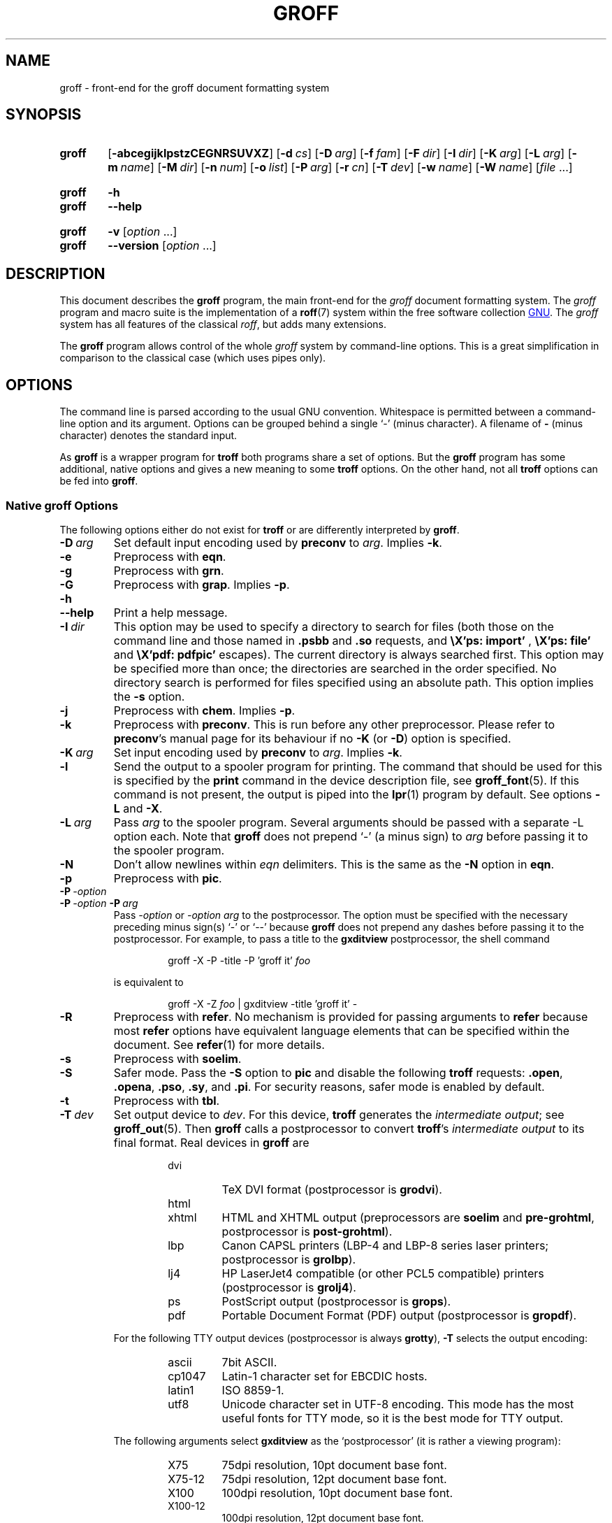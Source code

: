 .TH GROFF 1 "22 February 2021" "groff 1.22.4"
.SH NAME
groff \- front-end for the groff document formatting system
.
.\" groff.man -> groff.1
.
.
.\" Save and disable compatibility mode (for, e.g., Solaris 10/11).
.do nr groff_1_C \n[.C]
.cp 0
.
.
.\" ====================================================================
.\" Legal Terms
.\" ====================================================================
.\"
.\" Copyright (C) 1989-2018 Free Software Foundation, Inc.
.\"
.\" This file is part of groff, the GNU roff type-setting system.
.\"
.\" Permission is granted to copy, distribute and/or modify this
.\" document under the terms of the GNU Free Documentation License,
.\" Version 1.3 or any later version published by the Free Software
.\" Foundation; with no Invariant Sections, with no Front-Cover Texts,
.\" and with no Back-Cover Texts.
.\"
.\" A copy of the Free Documentation License is included as a file
.\" called FDL in the main directory of the groff source package.
.
.
.\" ====================================================================
.\" Definitions
.\" ====================================================================
.
.\" ====================================================================
.\" 'char or string'
.de Quoted
.  ft CR
\[oq]\\$*\[cq]
.  ft
..
.
.\" ====================================================================
.SH SYNOPSIS
.\" ====================================================================
.
.SY groff
.OP \-abcegijklpstzCEGNRSUVXZ
.OP \-d cs
.OP \-D arg
.OP \-f fam
.OP \-F dir
.OP \-I dir
.OP \-K arg
.OP \-L arg
.OP \-m name
.OP \-M dir
.OP \-n num
.OP \-o list
.OP \-P arg
.OP \-r cn
.OP \-T dev
.OP \-w name
.OP \-W name
.RI [ file
\&.\|.\|.\&]
.YS
.
.SY groff
.B \-h
.SY groff
.B \-\-help
.YS
.
.SY groff
.B \-v
.RI [ option
\&.\|.\|.\&]
.SY groff
.B \-\-version
.RI [ option
\&.\|.\|.\&]
.YS
.
.
.\" ====================================================================
.SH DESCRIPTION
.\" ====================================================================
.
This document describes the
.B groff
program, the main front-end for the
.I groff
document formatting system.
.
The
.I groff
program and macro suite is the implementation of a
.BR roff (7)
system within the free software collection
.UR http://\:www.gnu.org
GNU
.UE .
.
The
.I groff
system has all features of the classical
.IR roff ,
but adds many extensions.
.
.
.P
The
.B groff
program allows control of the whole
.I groff
system by command-line options.
.
This is a great simplification in comparison to the classical case (which
uses pipes only).
.
.
.\" ====================================================================
.SH OPTIONS
.\" ====================================================================
.
The command line is parsed according to the usual \f[CR]GNU\f[]
convention.
.
Whitespace is permitted between a command-line option and its argument.
.
Options can be grouped behind a single \[oq]\-\[cq] (minus character).
.
A filename of
.B \-
(minus character) denotes the standard input.
.
.
.P
As
.B groff
is a wrapper program for
.B troff
both programs share a set of options.
.
But the
.B groff
program has some additional, native options and gives a new meaning to
some
.B troff
options.
.
On the other hand, not all
.B troff
options can be fed into
.BR groff .
.
.
.\" ====================================================================
.SS Native groff Options
.\" ====================================================================
.
The following options either do not exist for
.B troff
or are differently interpreted by
.BR groff .
.
.
.TP
.BI \-D\  arg
Set default input encoding used by
.B preconv
to
.IR arg .
.
Implies
.BR \-k .
.
.
.TP
.B \-e
Preprocess with
.BR eqn .
.
.
.TP
.B \-g
Preprocess with
.BR grn .
.
.
.TP
.B \-G
Preprocess with
.BR grap .
.
Implies
.BR \-p .
.
.
.TP
.B \-h
.TQ
.B \-\-help
Print a help message.
.
.
.TP
.BI \-I\  dir
This option may be used to specify a directory to search for
files (both those on the command line and those named in
.B .psbb
and
.B .so
requests, and
.B \eX'ps: import'
,
.B \eX'ps: file'
and
.B \eX'pdf: pdfpic'
escapes).
.
The current directory is always searched first.
.
This option may be specified more than once;
the directories are searched in the order specified.
.
No directory search is performed for files specified using an absolute path.
.
This option implies the
.B \-s
option.
.
.
.TP
.B \-j
Preprocess with
.BR chem .
.
Implies
.BR \-p .
.
.
.TP
.B \-k
Preprocess with
.BR preconv .
.
This is run before any other preprocessor.
.
Please refer to
.BR preconv 's
manual page for its behaviour if no
.B \-K
(or
.BR \-D )
option is specified.
.
.
.TP
.BI \-K\  arg
Set input encoding used by
.B preconv
to
.IR arg .
.
Implies
.BR \-k .
.
.
.TP
.B \-l
Send the output to a spooler program for printing.
.
The command that should be used for this is specified by the
.B print
command in the device description file, see
.BR \%groff_font (5).
.
If this command is not present, the output is piped into the
.BR lpr (1)
program by default.
.
See options
.B \-L
and
.BR \-X .
.
.
.TP
.BI \-L\  arg
Pass
.I arg
to the spooler program.
.
Several arguments should be passed with a separate
\-L
option each.
.
Note that
.B groff
does not prepend
\[oq]\-\[cq]
(a minus sign) to
.I arg
before passing it to the spooler program.
.
.
.TP
.B \-N
Don't allow newlines within
.I eqn
delimiters.
.
This is the same as the
.B \-N
option in
.BR eqn .
.
.
.TP
.B \-p
Preprocess with
.BR pic .
.
.
.TP
.BI \-P\  \-option
.TQ
.BI \-P\  \-option \ \-P\  arg
Pass
.I \-option
or
.I "\-option\~arg"
to the postprocessor.
.
The option must be specified with the necessary preceding minus
sign(s)
.Quoted \-
or
.Quoted \-\-
because
.B groff
does not prepend any dashes before passing it to the postprocessor.
.
For example, to pass a title to the
.B \%gxditview
postprocessor, the shell command
.
.RS
.IP
.EX
groff \-X \-P \-title \-P 'groff it' \f[I]foo\f[]
.EE
.RE
.
.IP
is equivalent to
.
.RS
.IP
.EX
groff \-X \-Z \f[I]foo\f[] | \
gxditview \-title 'groff it' \-
.EE
.RE
.
.
.TP
.B \-R
Preprocess with
.BR refer .
.
No mechanism is provided for passing arguments to
.B refer
because most
.B refer
options have equivalent language elements that can be specified within
the document.
.
See
.BR \%refer (1)
for more details.
.
.
.TP
.B \-s
Preprocess with
.BR soelim .
.
.
.TP
.B \-S
Safer mode.
.
Pass the
.B \-S
option to
.B pic
and disable the following
.B troff
requests:
.BR .open ,
.BR .opena ,
.BR .pso ,
.BR .sy ,
and
.BR .pi .
.
For security reasons, safer mode is enabled by default.
.
.
.TP
.B \-t
Preprocess with
.BR tbl .
.
.
.TP
.BI \-T\  dev
Set output device to
.IR dev .
.
For this device,
.B troff
generates the
.I intermediate
.IR output ;
see
.BR \%groff_out (5).
.
Then
.B groff
calls a postprocessor to convert
.BR troff 's
.I intermediate output
to its final format.
.
Real devices in
.B groff
are
.
.RS
.RS
.TP
dvi
TeX DVI format (postprocessor is
.BR grodvi ).
.
.TP
html
.TQ
xhtml
HTML and XHTML output (preprocessors are
.B soelim
and
.BR \%pre-grohtml ,
postprocessor is
.BR \%post-grohtml ).
.
.TP
lbp
Canon CAPSL printers (\%LBP-4 and \%LBP-8 series laser printers;
postprocessor is
.BR grolbp ).
.
.TP
lj4
HP LaserJet4 compatible (or other PCL5 compatible) printers (postprocessor
is
.BR grolj4 ).
.
.TP
ps
PostScript output (postprocessor is
.BR grops ).
.
.TP
pdf
Portable Document Format (PDF) output (postprocessor is
.BR gropdf ).
.RE
.RE
.
.
.IP
For the following TTY output devices (postprocessor is always
.BR grotty ),
.B \-T
selects the output encoding:
.
.RS
.RS
.TP
ascii
7bit \f[CR]ASCII\f[].
.
.TP
cp1047
\%Latin-1 character set for EBCDIC hosts.
.
.TP
latin1
ISO \%8859-1.
.
.TP
utf8
Unicode character set in \%UTF-8 encoding.
.
This mode has the most useful fonts for TTY mode, so it is the best
mode for TTY output.
.RE
.RE
.
.
.IP
The following arguments select
.B \%gxditview
as the \[oq]postprocessor\[cq] (it is rather a viewing program):
.
.RS
.RS
.TP
X75
75\|dpi resolution, 10\|pt document base font.
.TP
X75\-12
75\|dpi resolution, 12\|pt document base font.
.TP
X100
100\|dpi resolution, 10\|pt document base font.
.TP
X100\-12
100\|dpi resolution, 12\|pt document base font.
.RE
.RE
.
.IP
The default device is
.BR ps .
.
.
.TP
.B \-U
Unsafe mode.
.
Reverts to the (old) unsafe behaviour; see option
.BR \-S .
.
.
.TP
.B \-v
.TQ
.B \-\-version
Output version information of
.B groff
and of all programs that are run by it; that is, the given command line
is parsed in the usual way, passing
.B \-v
to all subprograms.
.
.
.TP
.B \-V
Output the pipeline that would be run by
.B groff
(as a wrapper program) on the standard output, but do not execute it.
.
If given more than once,
the commands are both printed on the standard error and run.
.
.
.TP
.B \-X
Use
.B \%gxditview
instead of using the usual postprocessor to (pre)view a document.
.
The printing spooler behavior as outlined with options
.B \-l
and
.B \-L
is carried over to
.BR \%gxditview (1)
by determining an argument for the
.B \-printCommand
option of
.BR \%gxditview (1).
.
This sets the default
.B Print
action and the corresponding menu entry to that value.
.
.B \-X
only produces good results with
.BR \-Tps ,
.BR \-TX75 ,
.BR \-TX75\-12 ,
.BR \-TX100 ,
and
.BR \-TX100\-12 .
.
The default resolution for previewing
.B \-Tps
output is 75\|dpi; this can be changed by passing the
.B \-resolution
option to
.BR \%gxditview ,
for example
.
.RS
.IP
.EX
groff \-X \-P\-resolution \-P100 \-man foo.1
.EE
.RE
.
.
.TP
.B \-z
Suppress output generated by
.BR troff .
.
Only error messages are printed.
.
.
.TP
.B \-Z
Do not automatically postprocess
.I groff intermediate output
in the usual manner.
.
This will cause the
.B troff
.I output
to appear on standard output,
replacing the usual postprocessor output; see
.BR \%groff_out (5).
.
.
.\" ====================================================================
.SS Transparent Options
.\" ====================================================================
.
The following options are transparently handed over to the formatter
program
.B troff
that is called by
.B groff
subsequently.
.
These options are described in more detail in
.BR troff (1).
.
.TP
.B \-a
\f[CR]ASCII\f[] approximation of output.
.
.TP
.B \-b
Backtrace on error or warning.
.
.TP
.B \-c
Disable color output.
.
Please consult the
.BR \%grotty (1)
man page for more details.
.
.TP
.B \-C
Enable compatibility mode.
.
.TP
.BI \-d\  cs
.TQ
.BI \-d\  name = s
Define string.
.
.TP
.B \-E
Disable
.B troff
error messages.
.
.TP
.BI \-f\  fam
Set default font family.
.
.TP
.BI \-F\  dir
Set path for device
.I DESC
files.
.
.TP
.B \-i
Process standard input after the specified input files.
.
.TP
.BI \-m\  name
Include macro file
.RI name .tmac
(or
.IR tmac. name);
see also
.BR \%groff_tmac (5).
.
.TP
.BI \-M\  dir
Path for macro files.
.
.TP
.BI \-n\  num
Number the first page
.IR num .
.
.TP
.BI \-o\  list
Output only pages in
.IR list .
.
.TP
.BI \-r\  cn
.TQ
.BI \-r\  name = n
Set number register.
.
.TP
.BI \-w\  name
Enable warning
.IR name .
.
See
.BR troff (1)
for names.
.
.TP
.BI \-W\  name
disable warning
.IR name .
.
See
.BR troff (1)
for names.
.
.
.\" ====================================================================
.SH "USING GROFF"
.\" ====================================================================
.
The
.I groff system
implements the infrastructure of classical roff; see
.BR roff (7)
for a survey on how a
.I roff
system works in general.
.
Due to the front-end programs available within the
.I groff
system, using
.I groff
is much easier than
.IR "classical roff" .
.
This section gives an overview of the parts that constitute the
.I groff
system.
.
It complements
.BR roff (7)
with
.IR groff -specific
features.
.
This section can be regarded as a guide to the documentation around
the
.I groff
system.
.
.
.\" ====================================================================
.SS Paper Size
.\" ====================================================================
.
The
.I virtual
paper size used by
.B troff
to format the input is controlled globally with the requests
.BR .po ,
.BR .pl ,
and
.BR .ll .
.
See
.BR groff_tmac (5)
for the \[oq]papersize\[cq] macro package which provides a convenient
interface.
.
.
.P
The
.I physical
paper size, giving the actual dimensions of the paper sheets, is
controlled by output devices like
.B grops
with the command-line options
.B \-p
and
.BR \-l .
.
See
.BR groff_font (5)
and the man pages of the output devices for more details.
.
.B groff
uses the command-line option
.B \-P
to pass options to output devices; for example, the following selects
A4 paper in landscape orientation for the PS device:
.
.IP
.EX
groff \-Tps \-P\-pa4 \-P\-l ...
.EE
.
.
.\" ====================================================================
.SS Front-ends
.\" ====================================================================
.
The
.B groff
program is a wrapper around the
.BR troff (1)
program.
.
It allows one to specify the preprocessors by command-line options and
automatically runs the postprocessor that is appropriate for the
selected device.
.
Doing so, the sometimes tedious piping mechanism of classical
.BR roff (7)
can be avoided.
.
.
.P
The
.BR grog (1)
program can be used for guessing the correct
.I groff
command line to format a file.
.
.
.P
The
.BR \%groffer (1)
program is an all-around viewer for
.I groff
files and man pages.
.
.
.\" ====================================================================
.SS Preprocessors
.\" ====================================================================
.
The
.I groff
preprocessors are reimplementations of the classical preprocessors
with moderate extensions.
.
The standard preprocessors distributed with the
.I groff
package are
.
.TP
.BR eqn (1)
for mathematical formulae,
.
.TP
.BR grn (1)
for including
.BR gremlin (1)
pictures,
.
.TP
.BR pic (1)
for drawing diagrams,
.
.TP
.BR chem (1)
for chemical structure diagrams,
.
.TP
.BR \%refer (1)
for bibliographic references,
.
.TP
.BR \%soelim (1)
for including macro files from standard locations,
.
.P
and
.
.TP
.BR tbl (1)
for tables.
.
.P
A new preprocessor not available in classical
.I troff
is
.BR \%preconv (1)
which converts various input encodings to something
.B groff
can understand.
.
It is always run first before any other preprocessor.
.
.P
Besides these, there are some internal preprocessors that are
automatically run with some devices.
.
These aren't visible to the user.
.
.
.\" ====================================================================
.SS "Macro Packages"
.\" ====================================================================
.
Macro packages can be included by option
.BR \-m .
.
The
.I groff
system implements and extends all classical macro packages in a
compatible way and adds some packages of its own.
.
Actually, the following macro packages come with
.IR groff :
.
.TP
.B man
The traditional man page format; see
.BR \%groff_man (7).
It can be specified on the command line as
.B \-man
or
.BR \-m\~man .
.
.TP
.B mandoc
The general package for man pages; it automatically recognizes
whether the documents uses the
.I man
or the
.I mdoc
format and branches to the corresponding macro package.
.
It can be specified on the command line as
.B \%\-mandoc
or
.BR \-m\~\%mandoc .
.
.TP
.B mdoc
The \f[CR]BSD\f[]-style man page format; see
.BR \%groff_mdoc (7).
.
It can be specified on the command line as
.B \-mdoc
or
.BR \-m\~mdoc .
.
.TP
.B me
The classical
.I me
document format; see
.BR \%groff_me (7).
.
It can be specified on the command line as
.B \-me
or
.BR \-m\~me .
.
.TP
.B mm
The classical
.I mm
document format; see
.BR \%groff_mm (7).
.
It can be specified on the command line as
.B \-mm
or
.BR \-m\~mm .
.
.TP
.B ms
The classical
.I ms
document format; see
.BR \%groff_ms (7).
It can be specified on the command line as
.B \-ms
or
.BR \-m\~ms .
.
.TP
.B www
HTML-like macros for inclusion in arbitrary
.I groff
documents; see
.BR \%groff_www (7).
.
.P
Details on the naming of macro files and their placement can be found
in
.BR \%groff_tmac (5);
this man page also documents some other, minor auxiliary macro packages
not mentioned here.
.
.
.\" ====================================================================
.SS "Programming Language"
.\" ====================================================================
.
General concepts common to all
.I roff
programming languages are described in
.BR roff (7).
.
.
.P
The
.I groff
extensions to the classical
.I troff
language are documented in
.BR \%groff_diff (7).
.
.
.P
An overview of language features,
including all supported escapes and requests,
can be found in
.BR groff (7).
.
.
.\" ====================================================================
.SS Formatters
.\" ====================================================================
.
The central
.I roff
formatter within the
.I groff
system is
.BR troff (1).
.
It provides the features of both the classical
.I troff
and
.IR nroff ,
as well as the
.I groff
extensions.
.
The command-line option
.B \-C
switches
.B troff
into
.I "compatibility mode"
which tries to emulate classical
.I roff
as much as possible.
.
.
.P
There is a shell script
.BR nroff (1)
that emulates the behavior of classical
.BR nroff .
.
It tries to automatically select the proper output encoding, according to
the current locale.
.
.
.P
The formatter program generates
.IR "intermediate output" ;
see
.BR \%groff_out (7).
.
.
.\" ====================================================================
.SS Devices
.\" ====================================================================
.
In
.IR roff ,
the output targets are called
.IR devices .
A device can be a piece of hardware, e.g., a printer, or a software
file format.
.
A device is specified by the option
.BR \-T .
.
The
.I groff
devices are as follows.
.
.TP
.B ascii
Text output using the
.BR ascii (7)
character set.
.
.TP
.B cp1047
Text output using the EBCDIC code page IBM cp1047 (e.g., OS/390 Unix).
.
.TP
.B dvi
TeX DVI format.
.
.TP
.B html
HTML output.
.
.TP
.B latin1
Text output using the ISO \%Latin-1 (ISO \%8859-1) character set; see
.BR \%iso_8859_1 (7).
.
.TP
.B lbp
Output for Canon CAPSL printers (\%LBP-4 and \%LBP-8 series laser
printers).
.
.TP
.B lj4
HP LaserJet4-compatible (or other PCL5-compatible) printers.
.
.TP
.B ps
PostScript output; suitable for printers and previewers like
.BR gv (1).
.
.TP
.B pdf
PDF files; suitable for viewing with tools such as
.BR evince (1)
and
.BR okular (1).
.
.TP
.B utf8
Text output using the Unicode (ISO 10646) character set with \%UTF-8
encoding; see
.BR unicode (7).
.
.TP
.B xhtml
XHTML output.
.
.TP
.B X75
75dpi X Window System output suitable for the previewers
.BR \%xditview (1x)
and
.BR \%gxditview (1).
.
A variant for a 12\|pt document base font is
.BR \%X75-12 .
.
.TP
.B X100
100dpi X Window System output suitable for the previewers
.BR \%xditview (1x)
and
.BR \%gxditview (1).
.
A variant for a 12\|pt document base font is
.BR \%X100-12 .
.
.
.P
The postprocessor to be used for a device is specified by the
.B postpro
command in the device description file; see
.BR \%groff_font (5).
.
This can be overridden with the
.B \-X
option.
.
.P
The default device is
.BR ps .
.
.
.\" ====================================================================
.SS Postprocessors
.\" ====================================================================
.
.I groff
provides 3\~hardware postprocessors:
.
.TP
.BR \%grolbp (1)
for some Canon printers,
.
.TP
.BR \%grolj4 (1)
for printers compatible to the HP LaserJet\~4 and PCL5,
.
.TP
.BR \%grotty (1)
for text output using various encodings, e.g., on text-oriented
terminals or line printers.
.
.
.P
Today, most printing or drawing hardware is handled by the operating
system, by device drivers, or by software interfaces, usually
accepting PostScript.
.
Consequently, there isn't an urgent need for more hardware device
postprocessors.
.
.
.P
The
.I groff
software devices for conversion into other document file formats are
.
.TP
.BR \%grodvi (1)
for the DVI format,
.
.TP
.BR \%grohtml (1)
for HTML and XHTML formats,
.
.TP
.BR grops (1)
for PostScript.
.
.TP
.BR gropdf (1)
for PDF.
.
.
.P
Combined with the many existing free conversion tools this should
be sufficient to convert a
.I troff
document into virtually any existing data format.
.
.
.\" ====================================================================
.SS Utilities
.\" ====================================================================
.
The following utility programs around
.I groff
are available.
.
.TP
.BR \%addftinfo (1)
Add information to
.I troff
font description files for use with
.IR groff .
.
.TP
.BR \%afmtodit (1)
Create font description files for PostScript device.
.
.TP
.BR \%eqn2graph (1)
Convert an
.B eqn
image into a cropped image.
.
.TP
.BR \%gdiffmk (1)
Mark differences between
.IR groff ,
.IR nroff ,
or
.I troff
files.
.
.TP
.BR \%grap2graph (1)
Convert a
.B grap
diagram into a cropped bitmap image.
.
.TP
.BR \%groffer (1)
General viewer program for
.I groff
files and man pages.
.
.TP
.BR \%gxditview (1)
The
.I groff
X viewer, the \f[CR]GNU\f[] version of
.BR xditview .
.
.TP
.BR \%hpftodit (1)
Create font description files for lj4 device.
.
.TP
.BR \%indxbib (1)
Make inverted index for bibliographic databases.
.
.TP
.BR lkbib (1)
Search bibliographic databases.
.
.TP
.BR \%lookbib (1)
Interactively search bibliographic databases.
.
.TP
.BR \%pdfroff (1)
Create PDF documents using
.BR groff .
.
.TP
.BR \%pfbtops (1)
Translate a PostScript font in \&.pfb format to \f[CR]ASCII\f[].
.
.TP
.BR \%pic2graph (1)
Convert a
.B pic
diagram into a cropped image.
.
.TP
.BR \%tfmtodit (1)
Create font description files for TeX DVI device.
.
.TP
.BR \%xditview (1x)
.I roff
viewer historically distributed with the X Window System.
.\" Nowadays (2017) it's its own module as X.Org does not do monolithic
.\" releases anymore (since 2012).  Development on "app/xditview" is
.\" close to moribund, though.
.
.TP
.BR \%xtotroff (1)
Convert X font metrics into \f[CR]GNU\f[]
.I troff
font metrics.
.
.
.\" ====================================================================
.SH ENVIRONMENT
.\" ====================================================================
.
Normally, the path separator in the following environment variables is
the colon; this may vary depending on the operating system.
.
For example, DOS and Windows use a semicolon instead.
.
.
.TP
.I GROFF_BIN_PATH
This search path, followed by
.IR PATH ,
is used for commands that are executed by
.BR groff .
.
If it is not set then the directory where the
.I groff
binaries were installed is prepended to
.IR PATH .
.
.
.TP
.I GROFF_COMMAND_PREFIX
When there is a need to run different
.I roff
implementations at the same time
.I groff
provides the facility to prepend a prefix to most of its programs that
could provoke name clashings at run time (default is to have none).
.
Historically, this prefix was the character
.BR g ,
but it can be anything.
.
For example,
.B gtroff
stood for
.IR groff 's
.BR troff ,
.B gtbl
for the
.I groff
version of
.BR tbl .
.
By setting
.I \%GROFF_COMMAND_PREFIX
to different values, the different
.I roff
installations can be addressed.
.
More exactly, if it is set to prefix
.I xxx
then
.B groff
as a wrapper program internally calls
.IB xxx troff
instead of
.BR troff .
.
This also applies to the preprocessors
.BR eqn ,
.BR grn ,
.BR pic ,
.BR \%refer ,
.BR tbl ,
.BR \%soelim ,
and to the utilities
.B \%indxbib
and
.BR \%lookbib .
.
This feature does not apply to any programs different from the ones
above (most notably
.B groff
itself) since they are unique to the
.I groff
package.
.
.
.TP
.I GROFF_ENCODING
The value of this environment value is passed to the
.B preconv
preprocessor to select the encoding of input files.
.
Setting this option implies
.BR groff 's
command-line option
.B \-k
(this is,
.B groff
actually always calls
.BR preconv ).
.
If set without a value,
.B groff
calls
.B preconv
without arguments.
.
An explicit
.B \-K
command-line option overrides the value of
.IR \%GROFF_ENCODING .
.
See
.BR preconv (1)
for details.
.
.
.TP
.I GROFF_FONT_PATH
A list of directories in which to search for the
.IR dev name
directory in addition to the default ones.
.
See
.BR troff (1)
and
.BR \%groff_font (5)
for more details.
.
.
.TP
.I GROFF_TMAC_PATH
A list of directories in which to search for macro files in addition
to the default directories.
.
See
.BR troff (1)
and
.BR \%groff_tmac (5)
for more details.
.
.
.TP
.I GROFF_TMPDIR
The directory in which temporary files are created.
.
If this is not set but the environment variable
.I \%TMPDIR
instead, temporary files are created in the directory
.IR \%TMPDIR .
.
On MS-DOS and Windows platforms, the environment variables
.I TMP
and
.I TEMP
(in that order) are searched also, after
.I \%GROFF_TMPDIR
and
.IR \%TMPDIR .
.
Otherwise, temporary files are created in
.IR /tmp .
.
The
.BR \%refer (1),
.BR \%groffer (1),
.BR \%grohtml (1),
and
.BR grops (1)
commands use temporary files.
.
.
.TP
.I GROFF_TYPESETTER
Preset the default device.
.
If this is not set the
.B ps
device is used as default.
.
This device name is overwritten by the option
.BR \-T .
.
.
.\" ====================================================================
.SH EXAMPLES
.\" ====================================================================
.
The following example illustrates the power of the
.B groff
program as a wrapper around
.BR troff .
.
.
.P
To process a
.I roff
file using the preprocessors
.B tbl
and
.B pic
and the
.B me
macro set, classical
.I troff
had to be called by
.
.IP
.EX
pic foo.me | tbl | troff \-me \-Tlatin1 | grotty
.EE
.
.
.P
Using
.BR groff ,
this pipe can be shortened to the equivalent command
.
.IP
.EX
groff \-p \-t \-me \-T latin1 foo.me
.EE
.
.
.P
An even easier way to call this is to use
.BR grog (1)
to guess the preprocessor and macro options and execute the generated
command (by using backquotes to specify shell command substitution)
.
.IP
.EX
\[ga]grog \-Tlatin1 foo.me\[ga]
.EE
.
.
.P
The simplest way is to view the contents in an automated way by
calling
.
.IP
.EX
groffer foo.me
.EE
.
.
.\" ====================================================================
.SH BUGS
.\" ====================================================================
.
On \f[CR]EBCDIC\f[] hosts (e.g., \f[CR]OS/390 Unix\f[]), output
devices
.B ascii
and
.B latin1
aren't available.
.
Similarly, output for \f[CR]EBCDIC\f[] code page
.B cp1047
is not available on \f[CR]ASCII\f[] based operating systems.
.
.
.\" ====================================================================
.SH "INSTALLATION DIRECTORIES"
.\" ====================================================================
.
.I groff
installs files in varying locations depending on its compile-time
configuration.
.
On this installation, the following locations are used.
.
.
.TP
.I /usr/\:share/\:X11/\:app\-defaults
Application defaults directory for
.IR gxditview (1).
.
.
.TP
.I /usr/\:bin
Directory containing
.IR groff 's
executable commands.
.
.
.TP
.I /usr/\:share/\:groff/\:1.22.4/\:eign
List of common words for
.IR indxbib (1).
.
.
.TP
.I /usr/\:share/\:groff/\:1.22.4
Directory for data files.
.
.
.TP
.I /usr/\:dict/\:papers/\:Ind
Default index for
.IR lkbib (1)
and
.IR refer (1).
.
.
.TP
.I /usr/\:share/\:doc/\:groff
Documentation directory.
.
.
.TP
.I /usr/\:share/\:doc/\:groff/\:examples
Example directory.
.
.
.TP
.I /usr/\:share/\:groff/\:1.22.4/\:font
Font directory.
.
.
.TP
.I /usr/\:share/\:doc/\:groff/\:html
HTML documentation directory.
.
.
.TP
.I /usr/\:lib/\:font
Legacy font directory.
.
.
.TP
.I /etc/\:groff/\:site\-font
Local font directory.
.
.
.TP
.I /etc/\:groff/\:site\-tmac
Local macro package
.RI ( tmac
file) directory.
.
.
.TP
.I /usr/\:share/\:groff/\:1.22.4/\:tmac
Macro package
.RI ( tmac
file) directory.
.
.
.TP
.I /usr/\:share/\:groff/\:1.22.4/\:oldfont
Font directory for compatibility with old versions of
.IR groff ;
see
.IR grops (1).
.
.
.TP
.I /usr/\:share/\:doc/\:groff/\:pdf
PDF documentation directory.
.
.
.TP
.I /etc/\:groff/\:site\-tmac
System macro package
.RI ( tmac
file) directory.
.
.
.\" ====================================================================
.SS "groff Macro Directory"
.\" ====================================================================
.
This contains all information related to macro packages.
.
Note that more than a single directory is searched for those files
as documented in
.BR \%groff_tmac (5).
.
For the
.I groff
installation corresponding to this document, it is located at
.IR /usr/\:share/\:groff/\:1.22.4/\:tmac .
.
The following files contained in the
.I groff macro directory
have a special meaning:
.
.
.TP
.I troffrc
Initialization file for
.IR troff .
.
This is interpreted by
.B troff
before reading the macro sets and any input.
.
.
.TP
.I troffrc\-end
Final startup file for
.IR troff .
.
It is parsed after all macro sets have been read.
.
.
.TP
.RI name .tmac
.TQ
.IR tmac. name
Macro file for macro package
.IR name .
.
.
.\" ====================================================================
.SS "groff Font Directory"
.\" ====================================================================
.
This contains all information related to output devices.
.
Note that more than a single directory is searched for those files; see
.BR troff (1).
.
For the
.I groff
installation corresponding to this document, it is located at
.IR /usr/\:share/\:groff/\:1.22.4/\:font .
.
The following files contained in the
.I "groff font directory"
have a special meaning:
.
.
.TP
.IR dev name /DESC
Device description file for device
.IR name ,
see
.BR \%groff_font (5).
.
.
.TP
.IR dev name / F
Font file for font
.I F
of device
.IR name .
.
.
.\" ====================================================================
.SH AVAILABILITY
.\" ====================================================================
.
Information on how to get
.I groff
and related information is available at the
.UR http://\:www.gnu.org/\:software/\:groff
groff page of the GNU website
.UE .
.
.
.P
Three
.I groff
mailing lists are available:
.
.
.IP
.MT bug\-groff@\:gnu.org
bug tracker activity (read-only)
.ME ;
.
.
.IP
.MT groff@\:gnu.org
general discussion
.ME ;
and
.
.
.IP
.MT groff\-commit@\:gnu.org
commit activity (read-only)
.ME ,
which reports changes to
.IR groff 's
source code repository by its developers.
.
.
.P
Details on repository access and much more can be found in the file
.I README
at the top directory of the
.I groff
source package.
.
.
.P
A free implementation of the
.B grap
preprocessor, written by
.MT faber@\:lunabase.org
Ted Faber
.ME ,
can be found at the
.UR http://\:www.lunabase.org/\:\|\[ti]faber/\:Vault/\:software/\:grap/
grap website
.UE .
.
This is the only
.I grap
supported by
.IR groff .
.
.
.\" ====================================================================
.SH AUTHORS
.\" ====================================================================
.
.B groff
was written by
.MT jjc@\:jclark.com
James Clark
.ME .
.
This document was rewritten, enhanced, and put under the FDL license in
2002 by
.MT groff\-bernd.warken\-72@\:web.de
Bernd Warken
.ME .
.
.
.\" ====================================================================
.SH "SEE ALSO"
.\" ====================================================================
.
.IR "Groff: The GNU Implementation of troff" ,
by Trent A.\& Fisher and Werner Lemberg,
is the primary
.I groff
manual.
.
You can browse it interactively with \[lq]info groff\[rq].
.
.
.P
Due to its complex structure, the
.I groff
system has many man pages.
.
They can be read with
.BR man (1)
or
.BR \%groffer (1).
.
.P
But there are special sections of
.IR "man pages" .
.
.I groff
has man pages in sections
.BR 1 , " 5" , and " 7" .
.
When there are several
.I man pages
with the same name in the same
.I man
section, the one with the lowest section is should as first.
.
The other man pages can be shown anyway by adding the section number
as argument before the man page name.
.
Reading the man page about the
.I groff
language is done by one of
.RS
.nf
.nh
.EX
.B man 7 groff
.B groffer 7 groff
.EE
.hy
.fi
.RE
.
.ad l
.TP
Introduction, history and further readings:
.BR roff (7).
.
.TP
Viewer for groff files:
.BR \%groffer (1),
.BR \%gxditview (1),
.BR \%xditview (1x).
.
.TP
Wrapper programs for formatters:
.BR \%groff (1),
.BR \%grog (1).
.
.TP
Roff preprocessors:
.BR \%eqn (1),
.BR \%grn (1),
.BR \%pic (1),
.BR \%chem (1),
.BR \%preconv (1),
.BR \%refer (1),
.BR \%soelim (1),
.BR \%tbl (1),
.BR grap (1).
.
.TP
Roff language with the groff extensions:
.BR \%groff (7),
.BR \%groff_char (7),
.BR \%groff_diff (7),
.BR \%groff_font (5).
.
.TP
Roff formatter programs:
.BR \%nroff (1),
.BR \%troff (1),
.BR ditroff (7).
.
.TP
The intermediate output language:
.BR \%groff_out (7).
.
.TP
Postprocessors for the output devices:
.BR \%grodvi (1),
.BR \%grohtml (1),
.BR \%grolbp (1),
.BR \%grolj4 (1),
.BR \%lj4_font (5),
.BR \%grops (1),
.BR \%gropdf (1),
.BR \%grotty (1).
.
.TP
Groff macro packages and macro-specific utilities:
.BR \%groff_tmac (5),
.BR \%groff_man (7),
.BR \%groff_mdoc (7),
.BR \%groff_me (7),
.BR \%groff_mm (7),
.BR \%groff_mmse (7),
.BR \%groff_mom (7),
.BR \%groff_ms (7),
.BR \%groff_www (7),
.BR \%groff_trace (7),
.BR \%mmroff (7).
.
.TP
The following utilities are available:
.BR \%addftinfo (1),
.BR \%afmtodit (1),
.BR \%eqn2graph (1),
.BR \%gdiffmk (1),
.BR \%grap2graph (1),
.BR \%groffer (1),
.BR \%gxditview (1),
.BR \%hpftodit (1),
.BR \%indxbib (1),
.BR \%lkbib (1),
.BR \%lookbib (1),
.BR \%pdfroff (1),
.BR \%pfbtops (1),
.BR \%pic2graph (1),
.BR \%tfmtodit (1),
.BR \%xtotroff (1).
.
.
.\" Restore compatibility mode (for, e.g., Solaris 10/11).
.cp \n[groff_1_C]
.
.
.\" ====================================================================
.\" Emacs setup
.\" ====================================================================
.
.\" Local Variables:
.\" mode: nroff
.\" End:
.\" vim: set filetype=groff:
